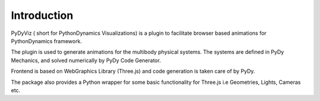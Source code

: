Introduction
------------

PyDyViz ( short for PythonDynamics Visualizations) is a plugin to 
facilitate browser based animations for PythonDynamics framework.


The plugin is used to generate animations for the multibody physical 
systems. The systems are defined in PyDy Mechanics, and solved 
numerically by PyDy Code Generator.

Frontend is based on WebGraphics Library (Three.js) and code generation 
is taken care of by PyDy.

The package also provides a Python wrapper for some basic functionality 
for Three.js i.e Geometries, Lights, Cameras etc.


